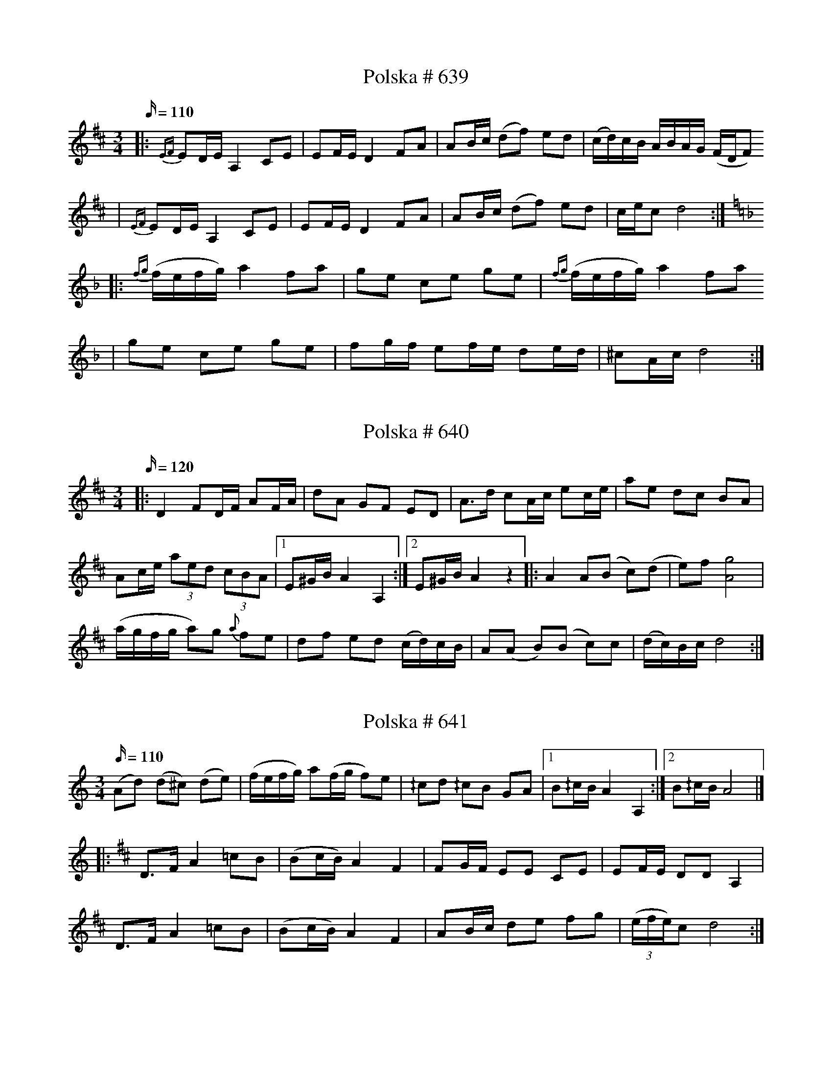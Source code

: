 X:639
T: Polska # 639
M:3/4
L:1/16
K:D
Q:110
|:{EF} E2DE A,4 C2E2 | E2FE D4 F2A2 | A2Bc (d2f2) e2d2 | (cd)cB ABAG (FDF2)
|{EF} E2DE A,4 C2E2 | E2FE D4 F2A2 | A2Bc (d2f2) e2d2 | cec2 d8 :|
|:[K: Dmin] {fg}(fefg) a4 f2a2 | g2e2 c2e2 g2e2 | {fg}(fefg) a4 f2a2
|g2e2 c2e2 g2e2 | f2gf e2fe d2ed | ^c2Ac d8 :|

X: 640
T: Polska # 640
M: 3/4
L: 1/16
K: D
Q: 120
|:D4 F2DF A2FA| d2A2 G2F2 E2D2|A3d c2Ac e2ce | a2e2 d2c2 B2A2 |
 A2ce (3a2e2d2 (3c2B2A2 |1 E2^GB A4 A,4:|2 E2^GB A4 z4|: A4 A2(B2 c2)(d2 | e2)f2 [Ag]8 |
 (agfg a2)g2 {a}  f2e2 | d2f2 e2d2 (cd)cB | A2(A2 B2)(B2 c2)c2 | (dc)Bc d8 :|

X:641
T:Polska # 641
M:3/4
L:1/16
K:Ddor
Q:110
(A2d2) (d2^c2) (d2e2) | (fefg) a2(fg f2)e2 | ^/c2d2 ^/c2B2 G2A2 |1 B2^/cB A4 A,4 :|2 B2^/cB A8 |]
|:[K:Dmaj] D2>F2 A4 =c2B2 | (B2cB) A4 F4 | F2GF E2E2 C2E2 | E2FE D2D2 A,4 |
D2>F2 A4 =c2B2 | (B2cB) A4 F4 | A2Bc d2e2 f2g2 | ((3efe)c2 d8 :|

X:642
T:Polska # 642
M:3/4
L:1/16
K:Ddor
Q:110
F2((3EFE) D4 (F2A2) | G2((3BcB) A4 (^c2e2) | d2^c2 d2e2 f2g2 | a2((3efg) a2g2 e2c2 |
F2((3EFE) D4 (F2A2) | G2((3BcB) A4 (^c2e2) | d2^c2 d2e2 f2g2 | a2^ce d8 ::
f>gfe f2a2 f2d2 | efed e2g2 e2^c2 | d2^c2 d2e2 f2g2 | a2g2 e2^c2 A4 |
f>gfe f2a2 f2d2 | efed e2g2 e2^c2 | d2^c2 d2e2 f2g2 | a2^ce d8 :|

X:643
T:Polska # 643
M:3/4
L:1/16
K:F
Q:120
F3A c2e2 (fefg | a2)a2 (gage) f4 | c3e e2g2 g2b2 | b2g2 (ag)eg f4 |
F3A c2e2 (fefg | a2)a2 (ga)ge f2f2 | d2Bd c2Ac B2B2 | (cB)AB G4F4 :|
F3A A2c2 c2c2 | (dc)BA B2G2 (G4 | G3)A B2B2 B2B2 | (cB)AB A2F2 (F4 |
F3)A A2c2 c2c2 | (dc)BA B2G2 (G4 | G3)A B2B2 B2B2 | (cB)AB A2F2 F4 |
F3A c2e2 (fefg | a2)a2 (ga)ge f2f2 | d2Bd c2Ac B2(B2{cB}) | (cB)AB G4F4 :|

X:644
T:Polska # 644
M:3/4
L:1/16
K:C
Q:120
G2G2 c2c2 e2c2 | BdBG z4 z4| G2G2 c2c2 e2c2 | BdBG AcA^F G4 :|
c3e g2ag ^f2d2 | B2d2 d2ed B2G2 | c3e g2ag ^f2d2 | B2d2 d2ed B2G2 | G2G2 c2c2 e2g2 | g2{ag}f2 d2Bd c4 :|

X:645
T:Polska # 645
M:3/4
L:1/16
K:D
Q:110
d2z2c4d4 | (e2d2) c2d2 e2g2 | f2{gf}ef g2f2 e2d2 | (c2c'2) b2(a2 g2)(f2 |
d2)(A2 F2)(A2 d2)f2 | e2{fe}c2 A2c2 e2g2 | f2ef g2f2 e2d2 | d2cc c2d2 d4 ::
a2ff f2a2 (ba)gf | g2ee e2g2 agfe | f2dd d2ef gfed | cdcB ABAG F2D2 |
a2ff f2a2 (ba)gf | g2ee e2g2 agfe | f2dd d2ef gfed | d2cc c2d2 d4 :|

X:646
T:Polska # 646
M:3/4
L:1/16
K:A
Q:110
E4 A2E2 A2c2 | c2Bc B2AB c2A2 | E4 A2E2 A2c2 | c2Bc B4A4 :|
|: e2a2 a2fa f2d2 | d2f2 f2{gf}ef e2c2 | A2c2 efec d2B2 | G2B2 BcBA B2c2 |
e2a2 a2{ba}fa f2d2 | d2f2 f2ef e2c2 | A2c2 efec d2B2 | G2BB B2{cB}A2 A4 :|

X:647
T:Brudmarsch # 647
M:4/4
L:1/8
K:D
Q:160
DEFG | A4 A3 B | A4 B2c2 |d4 e3 f | g4 f2gf | e2f2g2b2 | (ga)gf e2d2|
c2 A2B2c2 | e2 dd d2d2 | d2 (FE) (DEFG) | A4 A3 B | A4 B2c2 |d4 e3 f | g4 f2gf | e2f2g2b2 |
(ga)gf e2d2| c2 A2B2c2 | e2 dd d2d2 | d4 :| f2d2 | B4B2d2| c4e2c2| A2 dd d2 e2 | (f2gf) e2d2|
c4e2d2 | B4d2B2 | A2 aa a2 aa| f2d2d2f2 | abag aba2 | f2d2d2 (3efg| a2f2e2d2 | A2F2D2F2|
A4 A3B| A4B3c| d4e2f2| g4f2gf| e2f2g2b2| (ga)gf e2d2| c2A2B2c2| e2ddd2d2|1 d4:|2 d6 ga |]
|:[K:G] b6(fg| a2)g2f2{gf}e2| d6AB| c2d2e2B2| [c6E] (3BcB| A2e2d2c2| B6GB | d2d2e2f2g2a2 |
b6fg| a2g2f2e2| d2g2B2d2| c2B2A2F2| G2ggg2g2|1 g6 ga |2 g4 :|

X:648
T:Brudmarsch # 648
M:1/4
L:1/16
K:D
Q:80
d4d2d2 | d2(cd) e2d2 | [f4A4] [f2A2][f2A2] | f2{gf} (ef) g2f2 | {f}a4a2a2 | {b}a2(ga) b2a2 |
a2(ba) a2g2 | f4 (ef)ec | d4d2d2 | d2(cd) e2d2 | [f4A4] [f2A2][f2A2] | f2{gf} (ef) g2f2 | (a2g2) (b2g2) |
(a2g2) (b2g2) | [f4A4] (ef)ec | d8:| (A2a2) (f2a2) | (A2a2) (f2a2) | (A2g2) (e2g2) | (A2g2 e2g2) |
(A2f2) (d2f2) | d2{e}d2 c2B2 | A2B2 c2e2 | {A}d4d2d2 | d2(cd) e2d2 | [f4A4] [f2A2][f2A2] | f2{gf}(ef) g2f2 |
(a2g2) (b2g2) | (a2g2) (b2g2) | [f4A4] (ef)ec | d8 :| a6g2 | [f2A2][f2A2] [f2A2][f2A2] | f6 (ga|
b6)a2 | [g2B2][g2B2] [g2B2][g2B2] | g6 ((3fgf | e2)e2 e2e2 | a6g2 | f2f2 {gf} e2d2 | g2g2 f2e2 | a2b2{c'b} g2f2 |
b2b2 a2g2 | (f2a2) b2b2| (a2g2) f2g2 | a8 | f2z2 c2z2 | d4 d2d2 | d2(cd) e2d2| [f4A4] [f2A2][f2A2] |
f2{gf} (ef) g2f2 | (a2g2) (b2g2) | (a2g2) (b2g2) | [f4A4] efec | d8:|

X:649
T:Polska # 649
M:3/4
L:1/16
K:Ddor
Q:110
a2e2 f2e2 f2g2 | a2fa g4 e4 | {fg}f2e2 d2^c2 d2e2 | f2e2 ^/cdcB !fermata!A4 ::
A2D2 F2A2 c2B2 | G2EG ^/F2{GF}DF E2E2 | A2D2 F2A2 c2B2 | G2EG ^/F2{GF}DF E2E2 |
DE^FG A2B^c d2e^f | g^fed ^c2ec d4 :|

X:650
T:Polska # 650
M:3/4
L:1/16
Q:110
K:A
e2 | a4 a2b2 c'2a2 | b2b2 (c'b)ab c'4 | a4 a2b2 c'2a2 | b2b2 (c'b)ab c'4 |
e2=f2 e2d2 c2B2 | A2Bc d2Bd c4 | A2ce a2ed c2BA |1 E2GB A6 :|2 E2GB A8 |:
K:Am
e4 e2f2 e4 | d2f2 e2d2 c2B2 | A2c2 (B2{cB})A2 ^G2A2 | ^G2A2 B2e2 E4 |
e4 e2f2 e4 | d2f2 e2d2 c2B2 | A2c2 B2A2 ^G2^F2 |1 ^G2BG A8 :|2 ^G2BG A6 |]

X:651
T:Polska # 651
M:3/4
L:1/16
Q:120
K:D
A2| f4 {fg}f3(e f2)g2 | f3a a8| (baga) b2(a2 g2)f2 |g4 e8| e4 {f}e2(d2 e3)f|
(f3g) [g8B] | g2{ag} (fg a2)g2 f2e2|1 (f4{gf}) d6:|2 f4 d8 |: c2e2 A8 | a4A6(d2| c2)e2 A8|
a4 A8 | d2(f2 a2)(f2 g2)e2 | f4d8 :| e3(f e3)(d e3)f | g4b6 (a2 | g3)(a g3)f e3f |
d4B8 | g4 {ga}(g3f) f3e | e3d (d2c2) c4 | c3d c3B c3d |1 e4A8:|2 e4 A6 |]

X:652
T:Polska # 652
M:3/4
L:1/16
Q:120
K:G
(g3/2a/2gf) g2bg d2gd | (B3/2c/2BA) B2dB G2BG | G3B d3g b3g | (g2{ag})fg (ag)fe d4 | (g3/2a/2gf) g2bg d2gd |
(B3/2c/2BA) B2dB G2BG | G3B d3g b3g | (ag)fg a4g4 :| [f2A] z2 [f2A] z2 (f2{gf})ef | g2bg d2gd B2{cB}AG |
[f2A] z2 [f2A] z2 (f2{gf})ef | [g2BD] z2 [g2BD] z2 [g2BD] z2 :|

X:653
T:Vals # 653
M:3/4
L:1/8
Q:160
K:G
D2 G(F G)A | B2G2D2 | G(B d)(G B)d | g4d2 | e(d c)(B A)G | (GF) FF F2 | D(E F)(G A)B |
c2 (3(BcB) A2 | GF GA BG | D4D2:| (DF) AB c2 | (B{cB})A GA B2| AF AB c2 |
Bd GB d2| d2Bd ge| (ed) dB G2| (FG) AD EF| G4z2 :| d2(Bd) BG |
D2 GB d2 | dB cA FA | DF AB c2 | Bd BG D2 | DG Bc dB | cd ec AF | G4 z2:|

X:654
T:Polska # 654
M:3/4
L:1/16
K:D
Q:110
d4 (F2d2) (F2d2) | e4 (E2e2) (E2e2) | c3(d c2)A2 B2c2 |d2c2 d2f2 A4|d4 (F2d2) (F2d2) |
e4 (E2e2) (E2e2) | c3(d c2)A2 B2c2 | c2d2 d8 :|: A4 {fg}f2e2 f2(g2| a4) g2{ag}f2 g2f2| e2(d2 c2)A2 B2c2 |
(d2c2) d2f2 A4| A4 {fg}f2e2 f2(g2| a4) g2{ag}f2 g2f2| e2(d2 c2)A2 B2c2| d4d4z4:|

X:655
T:Polska # 655
M:3/4
L:1/16
K:Em
Q:110
e4 E2>E2 E4 | (ef)ge B2B2 B4 | {ga}g2fg a2fa g2fe | (^de)fe d2b2 B4 |
(Bc)BA G2B2 e2B2 | (AB)AG F2A2 d2A2 | (GF)ED E2G2 B2e2 | B2eB e8 ::
K:G
e2a2 a2fa f2d2 | g2b2 b2gb g2d2 | g2fg a2ga b2b2 | ggfg (ag)fe d4 |
e2c2 c2e2 (eg)ec | d2B2 B2d2 d2(ef) | g4 G2>A2 G2(ef | g4) G8 :|

X:656
T:Polska # 656
M:3/4
L:1/16
Q:110
K:G
G2>B2 A2>c2 B2>c2 | d2>d2 B2dB G4 | c2e2 e2(cd c)Bc2 | B2d2 d2(Bc B)AB2 |
G2b2 b2g2 {ga}gfg2 | e2a2 a2f2 {fg}fef2 | d2ef g2eg f2df | e2^ce d8 ::
(ded^c d2)b2 b2b2 | (=cdcB c2)a2 a2a2 | (BcBA B2)g2 g2g2 | f2gf e2fe d2ef |
g4 (egec) d2d2 | c2c2 B2cB A4 | G2AB c2Ac B2GB | A2FA G8 :|

X:657
T:Polska # 657
M:3/4
L:1/16
Q:110
K:Ddor
A4 (a2g2) a2e2 | (fefg) a2g2 a2e2 | (fefg) a2f2 d2d2 |1 ^c2 c2 A8 :|2 ^c2 c2 A6 |]
w: | | | Pas-tor Per Pas-tor Per
|:(f2 | e2>)^c2 A2Bc d2>(f2 | e2>)^c2 A2Bc d2(f2 | e2>)^c2 A2Bc d2 f2 |1 e2 ^c2 d6 :|2 e2 ^c2 d8 |]
w: | | | | * * * * * * han dan-sar där. dan-sar där.

X:658
T:Polska # 658
M:3/4
L:1/16
Q:120
K:D
A3d f3e d3c| B3c d4F4 | G3F E3F G3A | B2cB A8 :| A3c e4 e3c |
A3A d4 f3a | (a2fa) g2e2 c2d2 | (efef) d2f2 a4| a2fa g2e2 c2d2 | (efef) d8 :|]

X:659
T:Polska # 659
M:3/4
L:1/16
U:t=tenuto
Q:90
K:Em
(EFED) E2F2 G2A2 | B2c2 (B2d2) B4 | e2d2 e2f2 g2f2 | d2fd B8 ::
{/[EG]}tg2B2 {/G}tg2B2 {/G}tg2B2 | {/G}tg2B2 {/G}tf2B2 {/G}tf2B2 | \
{/G}tf2B2 {/G}te2A2 te2A2 | g2f2 d2fd B4 |
{/B}g4 (f2{gf})e2 d2c2 | B2dB G8 | G2B2 e2d2 c2B2 | G2BG A8 | B,2CB, A,2B,A, G,2A,2 |
B,2CB, A,2B,A, G,4 | {DEF}G4 c2(B2 A2)G2 | F2AF G8 :|

X:660
T:Vals # 660
M:3/4
L:1/8
Q:160
K:F
FA|:c4B2|(Ac) (fc) a2| c2 (eg) (bg)| (fe) (fg) (af)| c4B2| (Ac) (fc) a2|
c2 (eg) bg| f2z2 ef:| (bg) ec B2| (Ac) (fc) a2| c2 (eg) bg| fe fg af|
(bg) ec B2| (Ac) fc a2| c2 (eg) bg| f6 :|

X:661
T:Vals # 661
M:3/4
L:1/8
Q:160
K:G
(G2|G2)B2d2| g4g2| (fg) ag fg| e4d2| (cd) ed cB| (AB) cB AG| FE D2 EF|
G2 (GA) cd| B2d2 [D2G,2]| g4g2| (fg) ag fg|e4d2| (cd) ed cB| (AB) cB AG|
 FE D2 EF| G4 :| (d2 | d2) gg gb| d2 gg gb| ba aa a2| d2ff (fa)| d2 ff (fa)|
(af) gg g2| d2 gg (gb)| d2gg (gb)| b2a2g2| d'4 d'd'|d'2c'2b2|c'3bc'2| e4f2|
(fe) fb af| g4:|

X:662
T:Polska # 662
M:3/4
L:1/8
Q:120
K:Am
e>c A2 (cB) | [G2B2] A4 | A>c e2 (g^f) | d2 e4 ::
e2 c>e c>e | a2 {^fg}f/e/f d2 | d2 B>G B>d | g2 {^fg}f/e/f e2 |
e>c A2 (cB) | [G2B2] A4 :|

X:663
T:Polska # 663
M:3/4
L:1/16
Q:110
K:Dm
(a2d'2) (d'2a2) a2e2|f4gfed ^/c4| d2df e2eg f2a2| a2g2 e2^c2 A2D2| (a2d'2) (d'2a2) a2e2|
f4gfed ^/c4| d2df e2eg f2a2| (ag)e^c d8 :| A2f2 (fgfe) (f2a2)| a2g2 (efed) e2g2|
f2{g}e2 d2^c2 d2e2| f2ed ^c2ec A4| A2f2 (fgfe) (f2a2)| a2g2 (efed) e2g2|
f2{g}e2 d2^c2 d2e2| f2ed ^c2ec d4:|

X:664
T:Vals # 664
M:3/4
L:1/8
Q:180
K:C
g2|:^fg ag fg| e4c2| (Bc) dc BA| GA Bc dB| cd ef g2|(^fg) ag fg|
e4c2| (Bc) dc BA| GA Bc dB|1 c4g2| :|2c4G2|: (G^F) G2e2| (G^F) G2e2| e2{fe}d2c2|
d4c2| (B/c/B/A/) B2g2| (B/c/B/A/) B2g2| a2g2^f2|1 g4 G2:|2 g4 D2|:[K:G] (GB) d3c| [D2B2][D2B2][D2B2]|
GBg3f| [A2e2][A2e2][A2e2]| (de) (fg) fe| [c2e2][c2e2][c2e2]| (3cBc d3c| [D2B2][D2B2]D2|
(GB)d3c| [D2B2][D2B2][D2B2]| GBg3f| [A2e2][A2e2][A2e2]| (de) (fg) fe| c2A2F2| g2 {ga}gf ga g6:|
